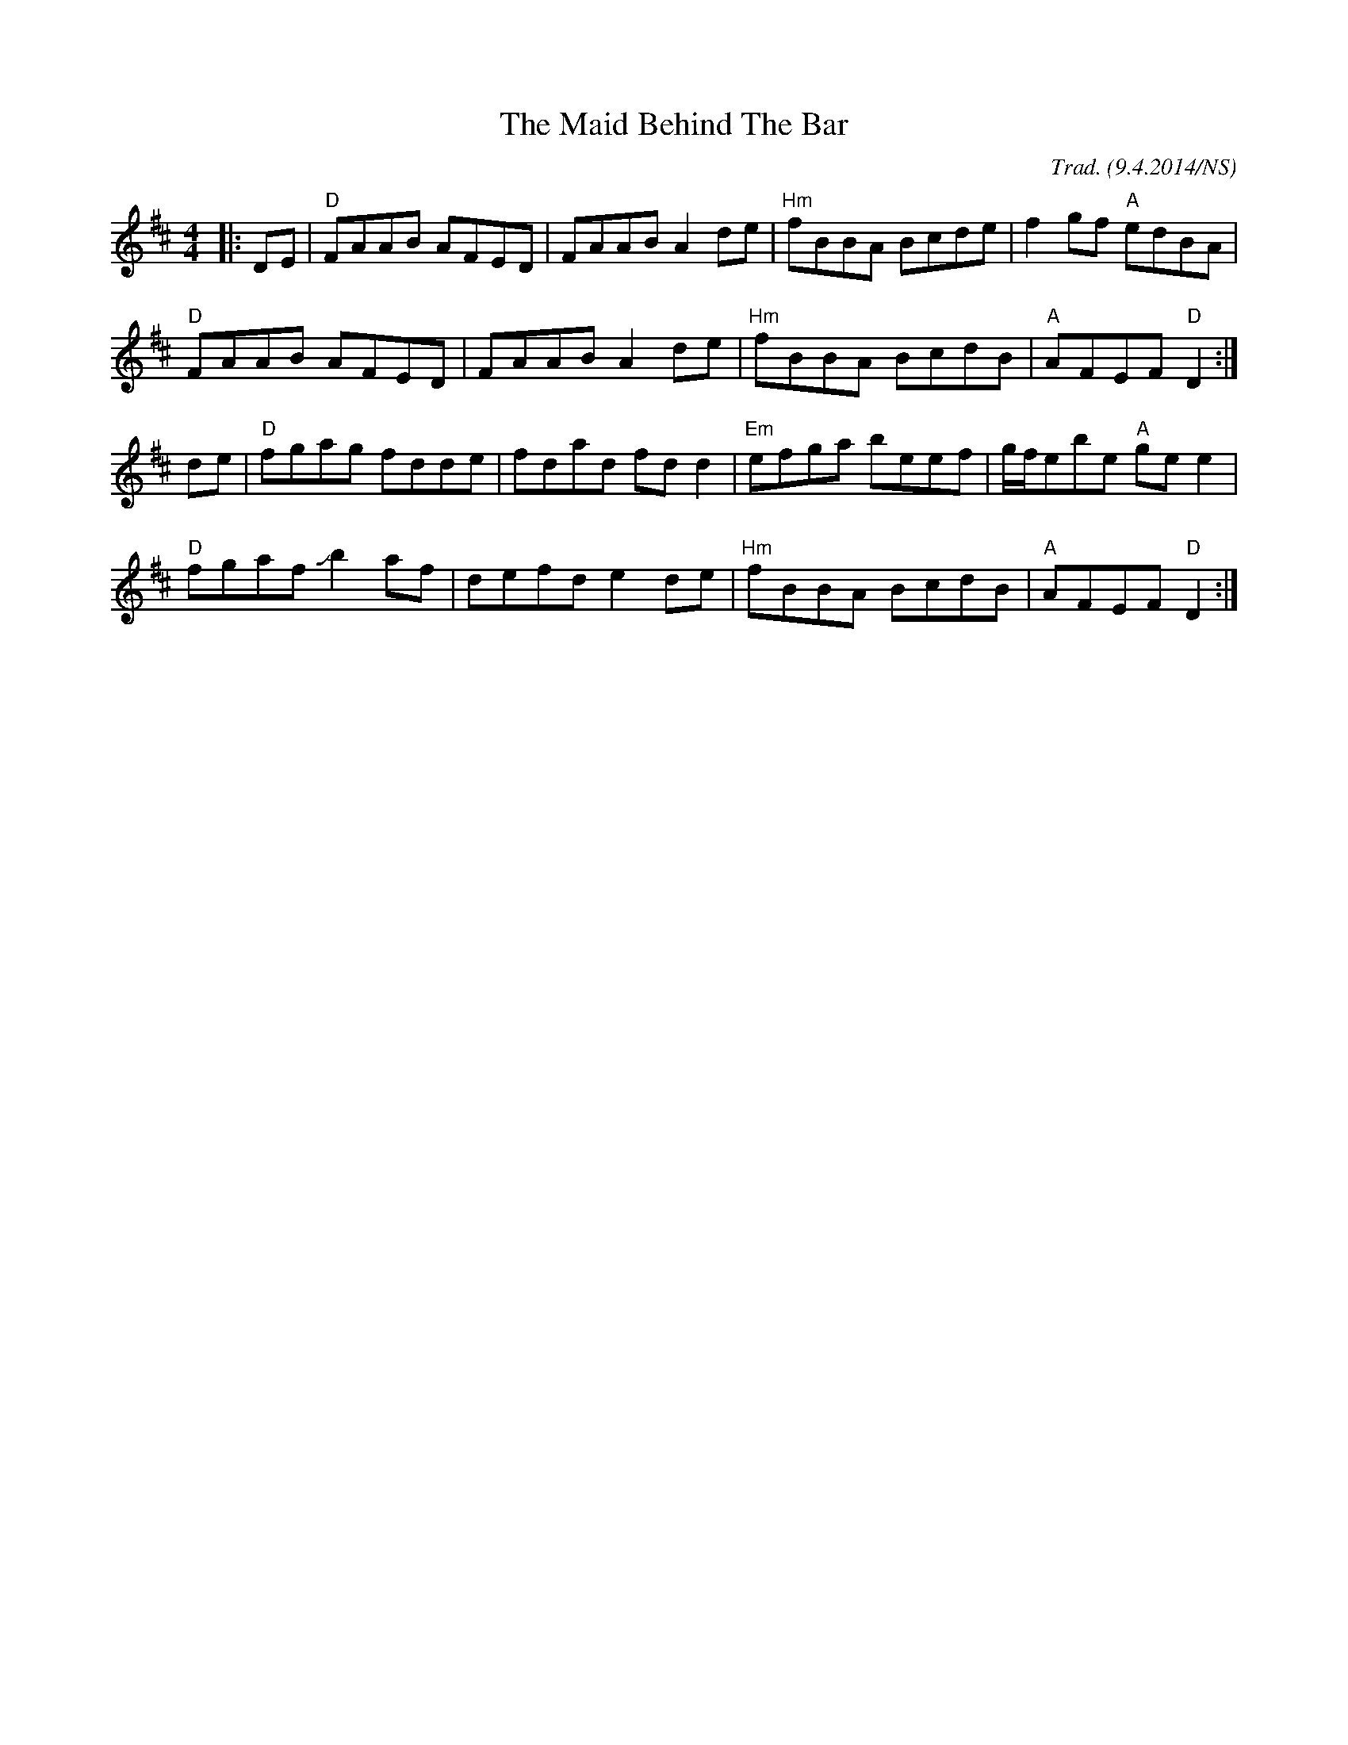 X:1
T:The Maid Behind The Bar
R:reel
M:4/4
O:Trad. (9.4.2014/NS)
L:1/8
K:Dmaj
|:DE|"D"FAAB AFED|FAAB A2de|"Hm"fBBA Bcde|f2gf "A"edBA|
"D"FAAB AFED|FAAB A2de|"Hm"fBBA BcdB|"A"AFEF "D"D2 :|
de|"D"fgag fdde|fdad fdd2|"Em"efga beef|g/f/ebe "A"gee2|
"D"fgaf +slide+b2af|defd e2de|"Hm"fBBA BcdB|"A"AFEF "D"D2 :|
